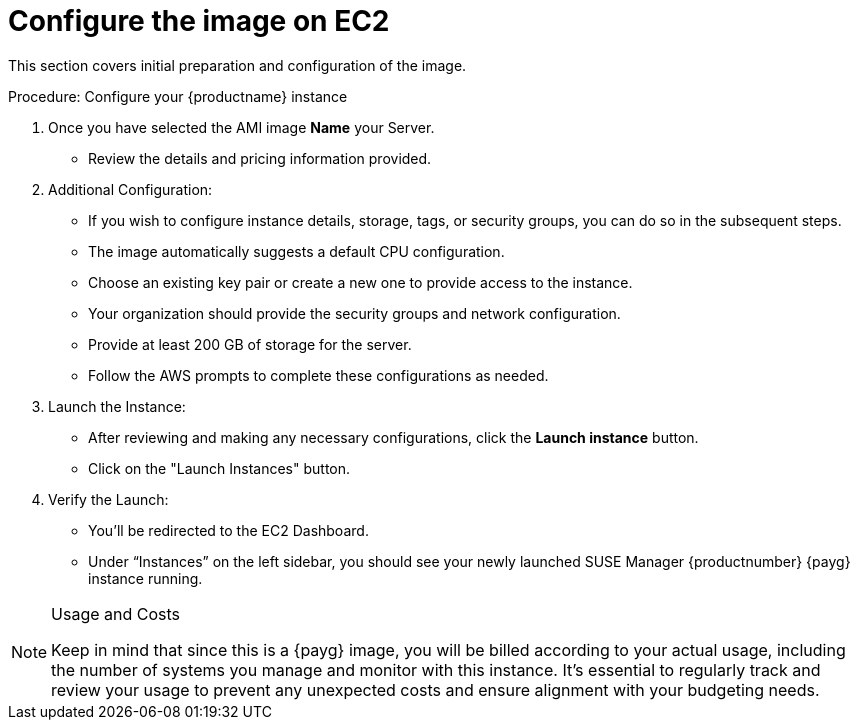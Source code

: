 = Configure the image on EC2

This section covers initial preparation and configuration of the image.

.Procedure: Configure your {productname} instance


. Once you have selected the AMI image **Name** your Server.

* Review the details and pricing information provided. 

. Additional Configuration:

* If you wish to configure instance details, storage, tags, or security groups, you can do so in the subsequent steps.
* The image automatically suggests a default CPU configuration.
* Choose an existing key pair or create a new one to provide access to the instance.
* Your organization should provide the security groups and network configuration.
* Provide at least 200 GB of storage for the server.
* Follow the AWS prompts to complete these configurations as needed.

. Launch the Instance:

* After reviewing and making any necessary configurations, click the **Launch instance** button.

* Click on the "Launch Instances" button.

. Verify the Launch:

* You'll be redirected to the EC2 Dashboard.
* Under “Instances” on the left sidebar, you should see your newly launched SUSE Manager {productnumber} {payg} instance running.

[NOTE] 
.Usage and Costs
====
Keep in mind that since this is a {payg} image, you will be billed according to your actual usage, including the number of systems you manage and monitor with this instance. It's essential to regularly track and review your usage to prevent any unexpected costs and ensure alignment with your budgeting needs.
====


